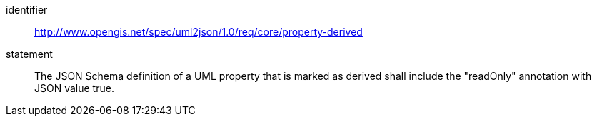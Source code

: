 [requirement]
====
[%metadata]
identifier:: http://www.opengis.net/spec/uml2json/1.0/req/core/property-derived
statement:: The JSON Schema definition of a UML property that is marked as derived shall include the "readOnly" annotation with JSON value true.

====